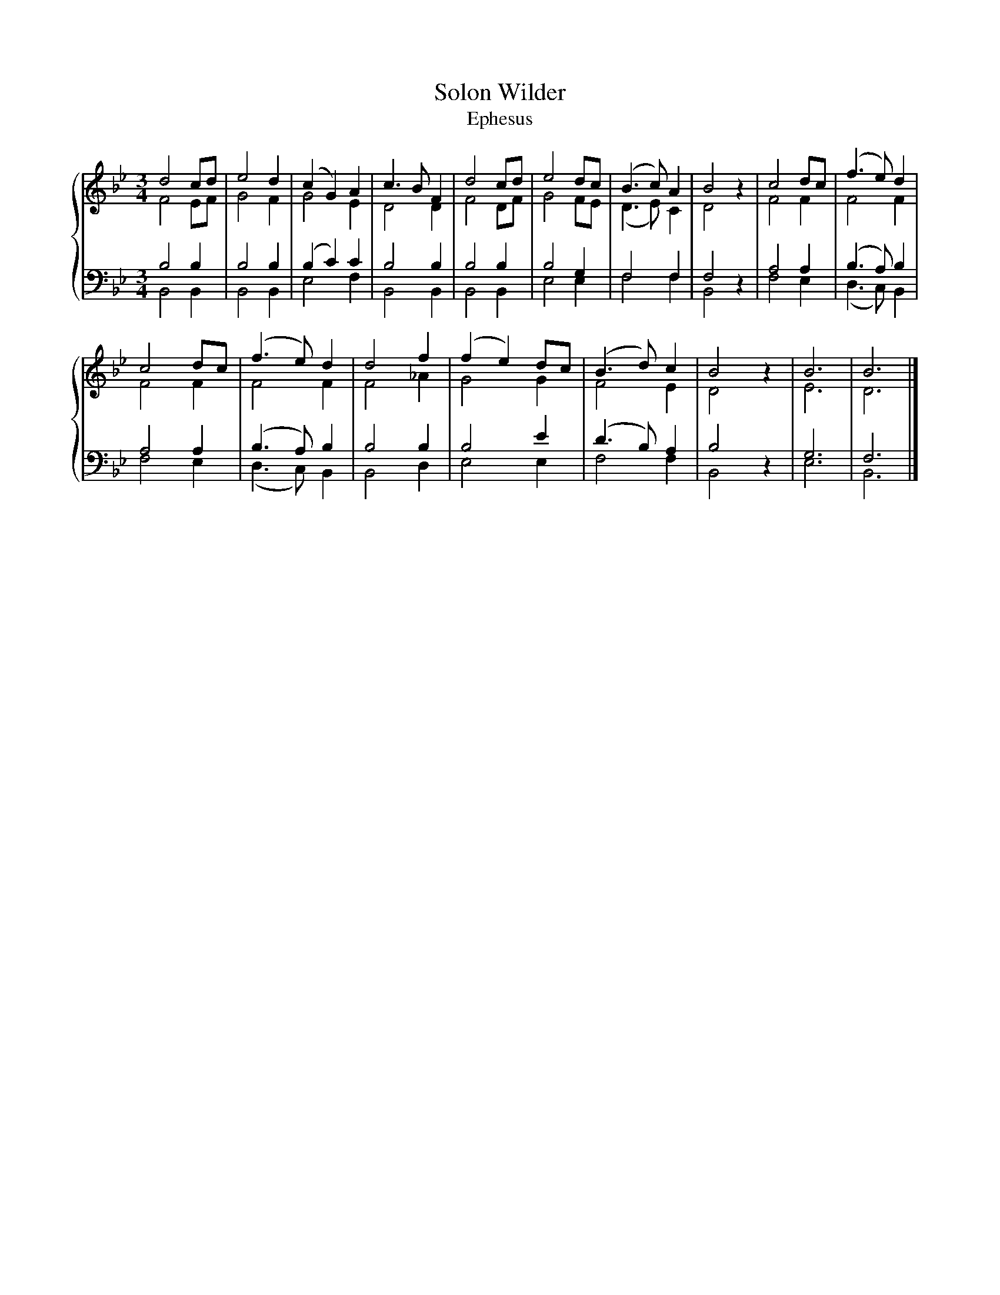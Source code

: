X:1
T:Solon Wilder
T:Ephesus
%%score { ( 1 2 ) | ( 3 4 ) }
L:1/8
M:3/4
K:Bb
V:1 treble 
V:2 treble 
V:3 bass 
V:4 bass 
V:1
 d4 cd | e4 d2 | (c2 G2) A2 | c3 B F2 | d4 cd | e4 dc | (B3 c) A2 | B4 z2 | c4 dc | (f3 e) d2 | %10
 c4 dc | (f3 e) d2 | d4 f2 | (f2 e2) dc | (B3 d) c2 | B4 z2 | B6 | B6 |] %18
V:2
 F4 EF | G4 F2 | G4 E2 | D4 D2 | F4 DF | G4 FE | (D3 E) C2 | D4 z2 | F4 F2 | F4 F2 | F4 F2 | %11
 F4 F2 | F4 _A2 | G4 G2 | F4 E2 | D4 z2 | E6 | D6 |] %18
V:3
 B,4 B,2 | B,4 B,2 | (B,2 C2) C2 | B,4 B,2 | B,4 B,2 | B,4 G,2 | F,4 F,2 | F,4 z2 | A,4 A,2 | %9
 (B,3 A,) B,2 | A,4 A,2 | (B,3 A,) B,2 | B,4 B,2 | B,4 E2 | (D3 B,) A,2 | B,4 z2 | G,6 | F,6 |] %18
V:4
 B,,4 B,,2 | B,,4 B,,2 | E,4 F,2 | B,,4 B,,2 | B,,4 B,,2 | E,4 E,2 | F,4 F,2 | B,,4 z2 | F,4 E,2 | %9
 (D,3 C,) B,,2 | F,4 E,2 | (D,3 C,) B,,2 | B,,4 D,2 | E,4 E,2 | F,4 F,2 | B,,4 z2 | E,6 | B,,6 |] %18

